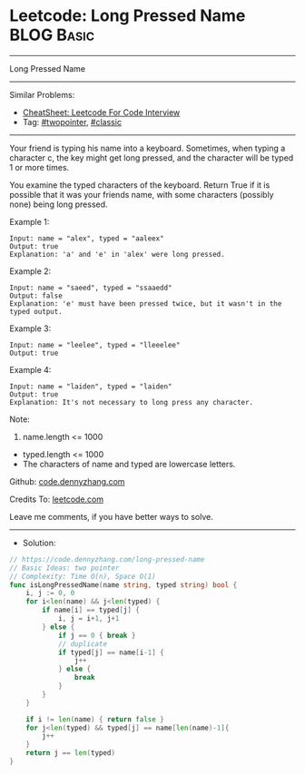 * Leetcode: Long Pressed Name                                    :BLOG:Basic:
#+STARTUP: showeverything
#+OPTIONS: toc:nil \n:t ^:nil creator:nil d:nil
:PROPERTIES:
:type:     twopointer, classic
:END:
---------------------------------------------------------------------
Long Pressed Name
---------------------------------------------------------------------
#+BEGIN_HTML
<a href="https://github.com/dennyzhang/code.dennyzhang.com/tree/master/problems/long-pressed-name"><img align="right" width="200" height="183" src="https://www.dennyzhang.com/wp-content/uploads/denny/watermark/github.png" /></a>
#+END_HTML
Similar Problems:
- [[https://cheatsheet.dennyzhang.com/cheatsheet-leetcode-A4][CheatSheet: Leetcode For Code Interview]]
- Tag: [[https://code.dennyzhang.com/review-twopointer][#twopointer]], [[https://code.dennyzhang.com/tag/classic][#classic]]
---------------------------------------------------------------------
Your friend is typing his name into a keyboard.  Sometimes, when typing a character c, the key might get long pressed, and the character will be typed 1 or more times.

You examine the typed characters of the keyboard.  Return True if it is possible that it was your friends name, with some characters (possibly none) being long pressed.
 
Example 1:
#+BEGIN_EXAMPLE
Input: name = "alex", typed = "aaleex"
Output: true
Explanation: 'a' and 'e' in 'alex' were long pressed.
#+END_EXAMPLE

Example 2:
#+BEGIN_EXAMPLE
Input: name = "saeed", typed = "ssaaedd"
Output: false
Explanation: 'e' must have been pressed twice, but it wasn't in the typed output.
#+END_EXAMPLE

Example 3:
#+BEGIN_EXAMPLE
Input: name = "leelee", typed = "lleeelee"
Output: true
#+END_EXAMPLE

Example 4:
#+BEGIN_EXAMPLE
Input: name = "laiden", typed = "laiden"
Output: true
Explanation: It's not necessary to long press any character.
#+END_EXAMPLE
 
Note:

1. name.length <= 1000
- typed.length <= 1000
- The characters of name and typed are lowercase letters.

Github: [[https://github.com/dennyzhang/code.dennyzhang.com/tree/master/problems/long-pressed-name][code.dennyzhang.com]]

Credits To: [[https://leetcode.com/problems/long-pressed-name/description/][leetcode.com]]

Leave me comments, if you have better ways to solve.
---------------------------------------------------------------------
- Solution:

#+BEGIN_SRC go
// https://code.dennyzhang.com/long-pressed-name
// Basic Ideas: two pointer
// Complexity: Time O(n), Space O(1)
func isLongPressedName(name string, typed string) bool {
    i, j := 0, 0
    for i<len(name) && j<len(typed) {
        if name[i] == typed[j] {
            i, j = i+1, j+1
        } else {
            if j == 0 { break }
            // duplicate
            if typed[j] == name[i-1] {
                j++
            } else {
                break
            }
        }
    }

    if i != len(name) { return false }
    for j<len(typed) && typed[j] == name[len(name)-1]{
        j++
    }
    return j == len(typed)
}
#+END_SRC

#+BEGIN_HTML
<div style="overflow: hidden;">
<div style="float: left; padding: 5px"> <a href="https://www.linkedin.com/in/dennyzhang001"><img src="https://www.dennyzhang.com/wp-content/uploads/sns/linkedin.png" alt="linkedin" /></a></div>
<div style="float: left; padding: 5px"><a href="https://github.com/dennyzhang"><img src="https://www.dennyzhang.com/wp-content/uploads/sns/github.png" alt="github" /></a></div>
<div style="float: left; padding: 5px"><a href="https://www.dennyzhang.com/slack" target="_blank" rel="nofollow"><img src="https://www.dennyzhang.com/wp-content/uploads/sns/slack.png" alt="slack"/></a></div>
</div>
#+END_HTML
